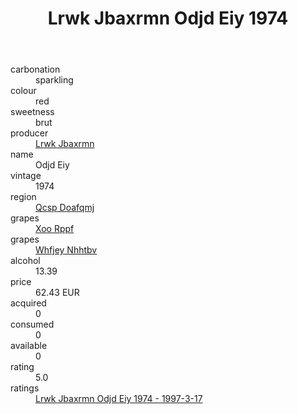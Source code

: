 :PROPERTIES:
:ID:                     58d95fd9-8768-4d34-a9df-66df19bdce58
:END:
#+TITLE: Lrwk Jbaxrmn Odjd Eiy 1974

- carbonation :: sparkling
- colour :: red
- sweetness :: brut
- producer :: [[id:a9621b95-966c-4319-8256-6168df5411b3][Lrwk Jbaxrmn]]
- name :: Odjd Eiy
- vintage :: 1974
- region :: [[id:69c25976-6635-461f-ab43-dc0380682937][Qcsp Doafqmj]]
- grapes :: [[id:4b330cbb-3bc3-4520-af0a-aaa1a7619fa3][Xoo Rppf]]
- grapes :: [[id:cf529785-d867-4f5d-b643-417de515cda5][Whfjey Nhhtbv]]
- alcohol :: 13.39
- price :: 62.43 EUR
- acquired :: 0
- consumed :: 0
- available :: 0
- rating :: 5.0
- ratings :: [[id:cdbca2ac-8ce9-447a-b1ba-7d5edcf615f4][Lrwk Jbaxrmn Odjd Eiy 1974 - 1997-3-17]]


